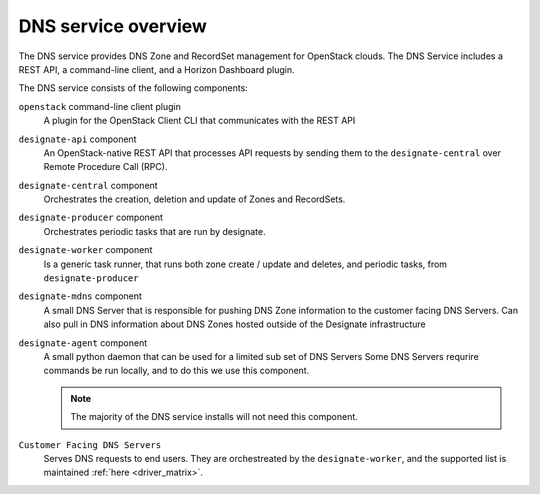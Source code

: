 ====================
DNS service overview
====================

The DNS service provides DNS Zone and RecordSet management for OpenStack
clouds. The DNS Service includes a REST API, a command-line client, and a
Horizon Dashboard plugin.

The DNS service consists of the following components:

``openstack`` command-line client plugin
  A plugin for the OpenStack Client CLI that communicates with the REST API

``designate-api`` component
  An OpenStack-native REST API that processes API requests by sending
  them to the ``designate-central`` over Remote Procedure Call (RPC).

``designate-central`` component
  Orchestrates the creation, deletion and update of Zones and RecordSets.

``designate-producer`` component
  Orchestrates periodic tasks that are run by designate.

``designate-worker`` component
  Is a generic task runner, that runs both zone create / update and deletes,
  and periodic tasks, from ``designate-producer``

``designate-mdns`` component
  A small DNS Server that is responsible for pushing DNS Zone information to
  the customer facing DNS Servers. Can also pull in DNS information about
  DNS Zones hosted outside of the Designate infrastructure

``designate-agent`` component
  A small python daemon that can be used for a limited sub set of DNS Servers
  Some DNS Servers requrire commands be run locally, and to do this we use
  this component.

  .. note:: The majority of the DNS service installs will not need this
     component.

``Customer Facing DNS Servers``
  Serves DNS requests to end users. They are orchestreated by the
  ``designate-worker``, and the supported list is maintained
  :ref:`here <driver_matrix>`.

